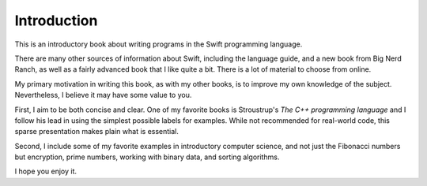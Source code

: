.. _intro:

############
Introduction
############

This is an introductory book about writing programs in the Swift programming language.

There are many other sources of information about Swift, including the language guide, and a new book from Big Nerd Ranch, as well as a fairly advanced book that I like quite a bit.  There is a lot of material to choose from online.

My primary motivation in writing this book, as with my other books, is to improve my own knowledge of the subject.  Nevertheless, I believe it may have some value to you.

First, I aim to be both concise and clear.  One of my favorite books is Stroustrup's *The C++ programming language* and I follow his lead in using the simplest possible labels for examples.  While not recommended for real-world code, this sparse presentation makes plain what is essential.

Second, I include some of my favorite examples in introductory computer science, and not just the Fibonacci numbers but encryption, prime numbers, working with binary data, and sorting algorithms.

I hope you enjoy it.

